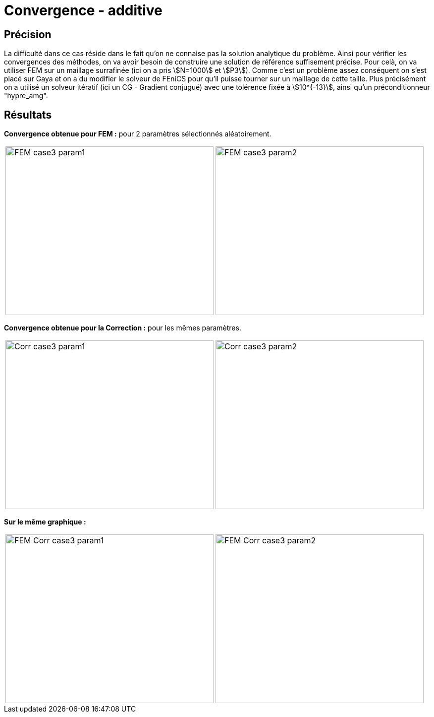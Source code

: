 # Convergence - additive
:cvg_dir: cvg/tests_2D/

## Précision

La difficulté dans ce cas réside dans le fait qu'on ne connaise pas la solution analytique du problème. Ainsi pour vérifier les convergences des méthodes, on va avoir besoin de construire une solution de référence suffisement précise. Pour celà, on va utiliser FEM sur un maillage surrafinée (ici on a pris stem:[N=1000] et stem:[P3]). Comme c'est un problème assez conséquent on s'est placé sur Gaya et on a du modifier le solveur de FEniCS pour qu'il puisse tourner sur un maillage de cette taille. Plus précisément on a utilisé un solveur itératif (ici un CG - Gradient conjugué) avec une tolérence fixée à stem:[10^{-13}], ainsi qu'un préconditionneur "hypre_amg".

## Résultats

**Convergence obtenue pour FEM :** pour 2 paramètres sélectionnés aléatoirement.

[cols="a,a"]
|===
|image::{cvg_dir}fem/FEM_case3_param1.png[width=420.0,height=340.0]
|image::{cvg_dir}fem/FEM_case3_param2.png[width=420.0,height=340.0]
|===

**Convergence obtenue pour la Correction :** pour les mêmes paramètres.

[cols="a,a"]
|===
|image::{cvg_dir}add/Corr_case3_param1.png[width=420.0,height=340.0]
|image::{cvg_dir}add/Corr_case3_param2.png[width=420.0,height=340.0]
|===

**Sur le même graphique :** 

[cols="a,a"]
|===
|image::{cvg_dir}fem-add/FEM-Corr_case3_param1.png[width=420.0,height=340.0]
|image::{cvg_dir}fem-add/FEM-Corr_case3_param2.png[width=420.0,height=340.0]
|===